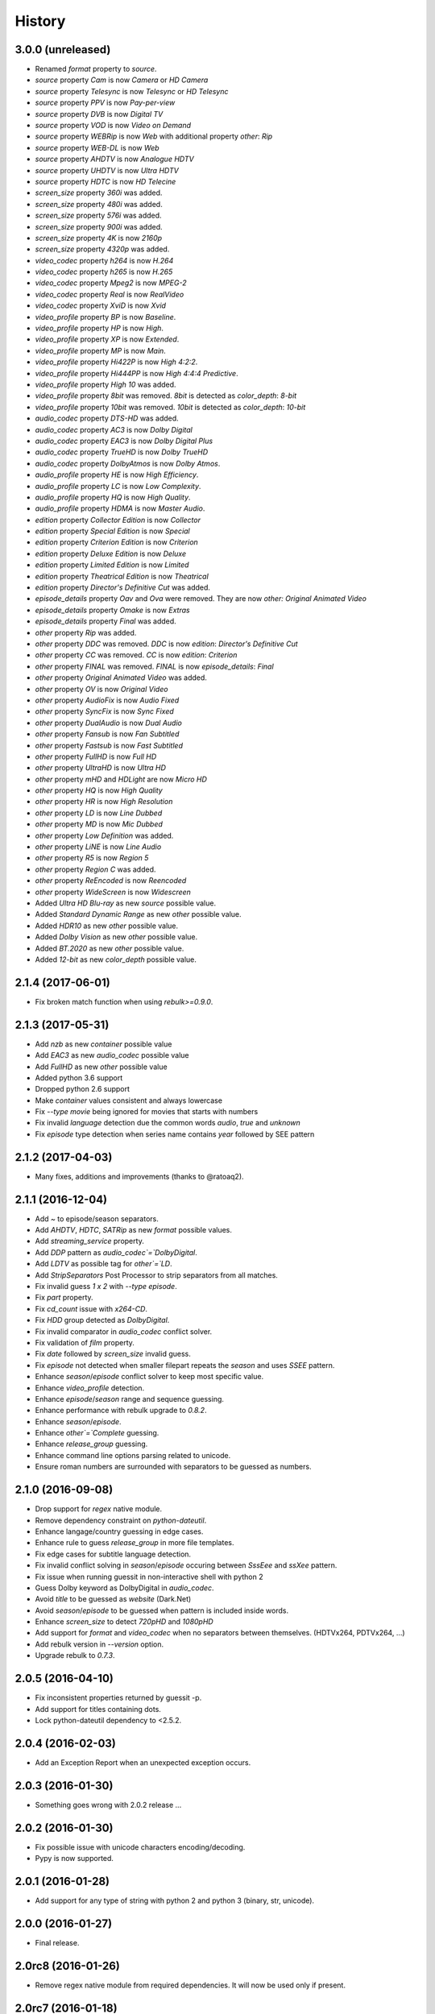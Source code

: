 History
=======

3.0.0 (unreleased)
------------------

- Renamed `format` property to `source`.
- `source` property `Cam` is now `Camera` or `HD Camera`
- `source` property `Telesync` is now `Telesync` or `HD Telesync`
- `source` property `PPV` is now `Pay-per-view`
- `source` property `DVB` is now `Digital TV`
- `source` property `VOD` is now `Video on Demand`
- `source` property `WEBRip` is now `Web` with additional property `other`: `Rip`
- `source` property `WEB-DL` is now `Web`
- `source` property `AHDTV` is now `Analogue HDTV`
- `source` property `UHDTV` is now `Ultra HDTV`
- `source` property `HDTC` is now `HD Telecine`
- `screen_size` property `360i` was added.
- `screen_size` property `480i` was added.
- `screen_size` property `576i` was added.
- `screen_size` property `900i` was added.
- `screen_size` property `4K` is now `2160p`
- `screen_size` property `4320p` was added.
- `video_codec` property `h264` is now `H.264`
- `video_codec` property `h265` is now `H.265`
- `video_codec` property `Mpeg2` is now `MPEG-2`
- `video_codec` property `Real` is now `RealVideo`
- `video_codec` property `XviD` is now `Xvid`
- `video_profile` property `BP` is now `Baseline`.
- `video_profile` property `HP` is now `High`.
- `video_profile` property `XP` is now `Extended`.
- `video_profile` property `MP` is now `Main`.
- `video_profile` property `Hi422P` is now `High 4:2:2`.
- `video_profile` property `Hi444PP` is now `High 4:4:4 Predictive`.
- `video_profile` property `High 10` was added.
- `video_profile` property `8bit` was removed. `8bit` is detected as `color_depth`: `8-bit`
- `video_profile` property `10bit` was removed. `10bit` is detected as `color_depth`: `10-bit`
- `audio_codec` property `DTS-HD` was added.
- `audio_codec` property `AC3` is now `Dolby Digital`
- `audio_codec` property `EAC3` is now `Dolby Digital Plus`
- `audio_codec` property `TrueHD` is now `Dolby TrueHD`
- `audio_codec` property `DolbyAtmos` is now `Dolby Atmos`.
- `audio_profile` property `HE` is now `High Efficiency`.
- `audio_profile` property `LC` is now `Low Complexity`.
- `audio_profile` property `HQ` is now `High Quality`.
- `audio_profile` property `HDMA` is now `Master Audio`.
- `edition` property `Collector Edition` is now `Collector`
- `edition` property `Special Edition` is now `Special`
- `edition` property `Criterion Edition` is now `Criterion`
- `edition` property `Deluxe Edition` is now `Deluxe`
- `edition` property `Limited Edition` is now `Limited`
- `edition` property `Theatrical Edition` is now `Theatrical`
- `edition` property `Director's Definitive Cut` was added.
- `episode_details` property `Oav` and `Ova` were removed. They are now `other: Original Animated Video`
- `episode_details` property `Omake` is now `Extras`
- `episode_details` property `Final` was added.
- `other` property `Rip` was added.
- `other` property `DDC` was removed. `DDC` is now `edition`: `Director's Definitive Cut`
- `other` property `CC` was removed. `CC` is now `edition`: `Criterion`
- `other` property `FINAL` was removed. `FINAL` is now `episode_details`: `Final`
- `other` property `Original Animated Video` was added.
- `other` property `OV` is now `Original Video`
- `other` property `AudioFix` is now `Audio Fixed`
- `other` property `SyncFix` is now `Sync Fixed`
- `other` property `DualAudio` is now `Dual Audio`
- `other` property `Fansub` is now `Fan Subtitled`
- `other` property `Fastsub` is now `Fast Subtitled`
- `other` property `FullHD` is now `Full HD`
- `other` property `UltraHD` is now `Ultra HD`
- `other` property `mHD` and `HDLight` are now `Micro HD`
- `other` property `HQ` is now `High Quality`
- `other` property `HR` is now `High Resolution`
- `other` property `LD` is now `Line Dubbed`
- `other` property `MD` is now `Mic Dubbed`
- `other` property `Low Definition` was added.
- `other` property `LiNE` is now `Line Audio`
- `other` property `R5` is now `Region 5`
- `other` property `Region C` was added.
- `other` property `ReEncoded` is now `Reencoded`
- `other` property `WideScreen` is now `Widescreen`
- Added `Ultra HD Blu-ray` as new `source` possible value.
- Added `Standard Dynamic Range` as new `other` possible value.
- Added `HDR10` as new `other` possible value.
- Added `Dolby Vision` as new `other` possible value.
- Added `BT.2020` as new `other` possible value.
- Added `12-bit` as new `color_depth` possible value.

2.1.4 (2017-06-01)
------------------

- Fix broken match function when using `rebulk>=0.9.0`.

2.1.3 (2017-05-31)
------------------

- Add `nzb` as new `container` possible value
- Add `EAC3` as new `audio_codec` possible value
- Add `FullHD` as new `other` possible value
- Added python 3.6 support
- Dropped python 2.6 support
- Make `container` values consistent and always lowercase
- Fix `--type movie` being ignored for movies that starts with numbers
- Fix invalid `language` detection due the common words `audio`, `true` and `unknown`
- Fix `episode` type detection when series name contains `year` followed by SEE pattern

2.1.2 (2017-04-03)
------------------

- Many fixes, additions and improvements (thanks to @ratoaq2).

2.1.1 (2016-12-04)
------------------

- Add `~` to episode/season separators.
- Add `AHDTV`, `HDTC`, `SATRip` as new `format` possible values.
- Add `streaming_service` property.
- Add `DDP` pattern as `audio_codec`=`DolbyDigital`.
- Add `LDTV` as possible tag for `other`=`LD`.
- Add `StripSeparators` Post Processor to strip separators from all matches.
- Fix invalid guess `1 x 2` with `--type episode`.
- Fix `part` property.
- Fix `cd_count` issue with `x264-CD`.
- Fix `HDD` group detected as `DolbyDigital`.
- Fix invalid comparator in `audio_codec` conflict solver.
- Fix validation of `film` property.
- Fix `date` followed by `screen_size` invalid guess.
- Fix `episode` not detected when smaller filepart repeats the `season` and uses `SSEE` pattern.
- Enhance `season`/`episode` conflict solver to keep most specific value.
- Enhance `video_profile` detection.
- Enhance `episode`/`season` range and sequence guessing.
- Enhance performance with rebulk upgrade to `0.8.2`.
- Enhance `season`/`episode`.
- Enhance `other`=`Complete` guessing.
- Enhance `release_group` guessing.
- Enhance command line options parsing related to unicode.
- Ensure roman numbers are surrounded with separators to be guessed as numbers.

2.1.0 (2016-09-08)
------------------

- Drop support for `regex` native module.
- Remove dependency constraint on `python-dateutil`.
- Enhance langage/country guessing in edge cases.
- Enhance rule to guess `release_group` in more file templates.
- Fix edge cases for subtitle language detection.
- Fix invalid conflict solving in `season`/`episode` occuring between `SssEee` and `ssXee` pattern.
- Fix issue when running guessit in non-interactive shell with python 2
- Guess Dolby keyword as DolbyDigital in `audio_codec`.
- Avoid `title` to be guessed as `website` (Dark.Net)
- Avoid `season`/`episode` to be guessed when pattern is included inside words.
- Enhance `screen_size` to detect `720pHD` and `1080pHD`
- Add support for `format` and `video_codec` when no separators between themselves. (HDTVx264, PDTVx264, ...)
- Add rebulk version in `--version` option.
- Upgrade rebulk to `0.7.3`.

2.0.5 (2016-04-10)
------------------

- Fix inconsistent properties returned by guessit -p.
- Add support for titles containing dots.
- Lock python-dateutil dependency to <2.5.2.

2.0.4 (2016-02-03)
------------------

- Add an Exception Report when an unexpected exception occurs.


2.0.3 (2016-01-30)
------------------

- Something goes wrong with 2.0.2 release ...


2.0.2 (2016-01-30)
------------------

- Fix possible issue with unicode characters encoding/decoding.
- Pypy is now supported.


2.0.1 (2016-01-28)
------------------

- Add support for any type of string with python 2 and python 3 (binary, str, unicode).


2.0.0 (2016-01-27)
------------------

- Final release.


2.0rc8 (2016-01-26)
-------------------

- Remove regex native module from required dependencies. It will now be used only if present.


2.0rc7 (2016-01-18)
-------------------

- Fix packaging issues on Python 2.7.


2.0rc6 (2016-01-18)
-------------------

- Fix packaging issues.


2.0rc5 (2016-01-18)
-------------------

- Guessit isĂÂ now available as a docker container on Docker Hub (https://hub.docker.com/r/toilal/guessit).
- `country` 2-letter code is not added to `title` value anymore.
- All `container` values are now capitalized.
- `alternativeTitle` has been renamed to `alternative_title` and added to the docs.
- `mimetype` property is now in the docs.
- Add more excluded words for `language` property.
- Add more possible values for `other` property.
- Fix an issue occuring with `title` values starting with `Scr`.
- `film` property is now guessed only if less than `100` to avoid possible conflicts with `crc32`.


2.0rc4 (2015-12-03)
-------------------

- Add docs.
- Add exotic `screen_size` patterns support like `720hd` and `720p50`.
- Rename `audio_codec` value `true-HD` to `trueHD`.


2.0rc3 (2015-11-29)
-------------------

- Add ``__version__`` to main module.


2.0rc2 (2015-11-28)
-------------------

- Single digit episodes are now guessed for ``--type episode`` instead of ``--episode-prefer-number``.
- Fix separators that could cause some titles to be splited with & and ;.
- Avoid possible ``NoneType`` error.


2.0rc1 (2015-11-27)
-------------------

- Fallback to default title guessing when ``expected-title`` is not found.


2.0b4 (2015-11-24)
------------------

- Add ``expected-group`` option.
- Add validation rule for single digit ``episode`` to avoid false positives.
- Add ``verbose`` option.
- Fix ``expected-title`` option.
- Better unicode support in ``expected-group``/``expected-title`` option.


2.0b3 (2015-11-15)
------------------

- Add support for ``part`` with no space before number.
- Avoid ``uuid`` and ``crc32`` collision with ``season``/``episode`` properties.
- Add better space support for ``season``/``episode`` properties.
- Ensure ``date`` property is found when conflicting with ``season``/``episode`` properties.
- Fix ``IndexError`` when input has a closing group character with no opening one before.
- Add ``--type`` option.
- Add rebulk implicit option support.

2.0b2 (2015-11-14)
------------------

- Add python 2.6 support.


2.0b1 (2015-11-11)
------------------

- Enhance title guessing.
- Upgrade rebulk to ``0.6.1``.
- Rename ``properCount`` to ``proper_count``
- Avoid crash when using ``-p``/``-V`` option with ``--yaml`` and ``yaml`` module is not available.

2.0a4 (2015-11-09)
------------------

- Add ``-p``/``-V`` options to display properties and values that can be guessed.


2.0a3 (2015-11-08)
------------------

- Allow rebulk customization in API module.

2.0a2 (2015-11-07)
------------------

- Raise TypeError instead of AssertionError when non text is given to guessit API.
- Fix packaging issues with previous release blocking installation.

2.0a1 (2015-11-07)
------------------

- Rewrite from scratch using Rebulk.
- Read MIGRATION.rst for migration guidelines.
